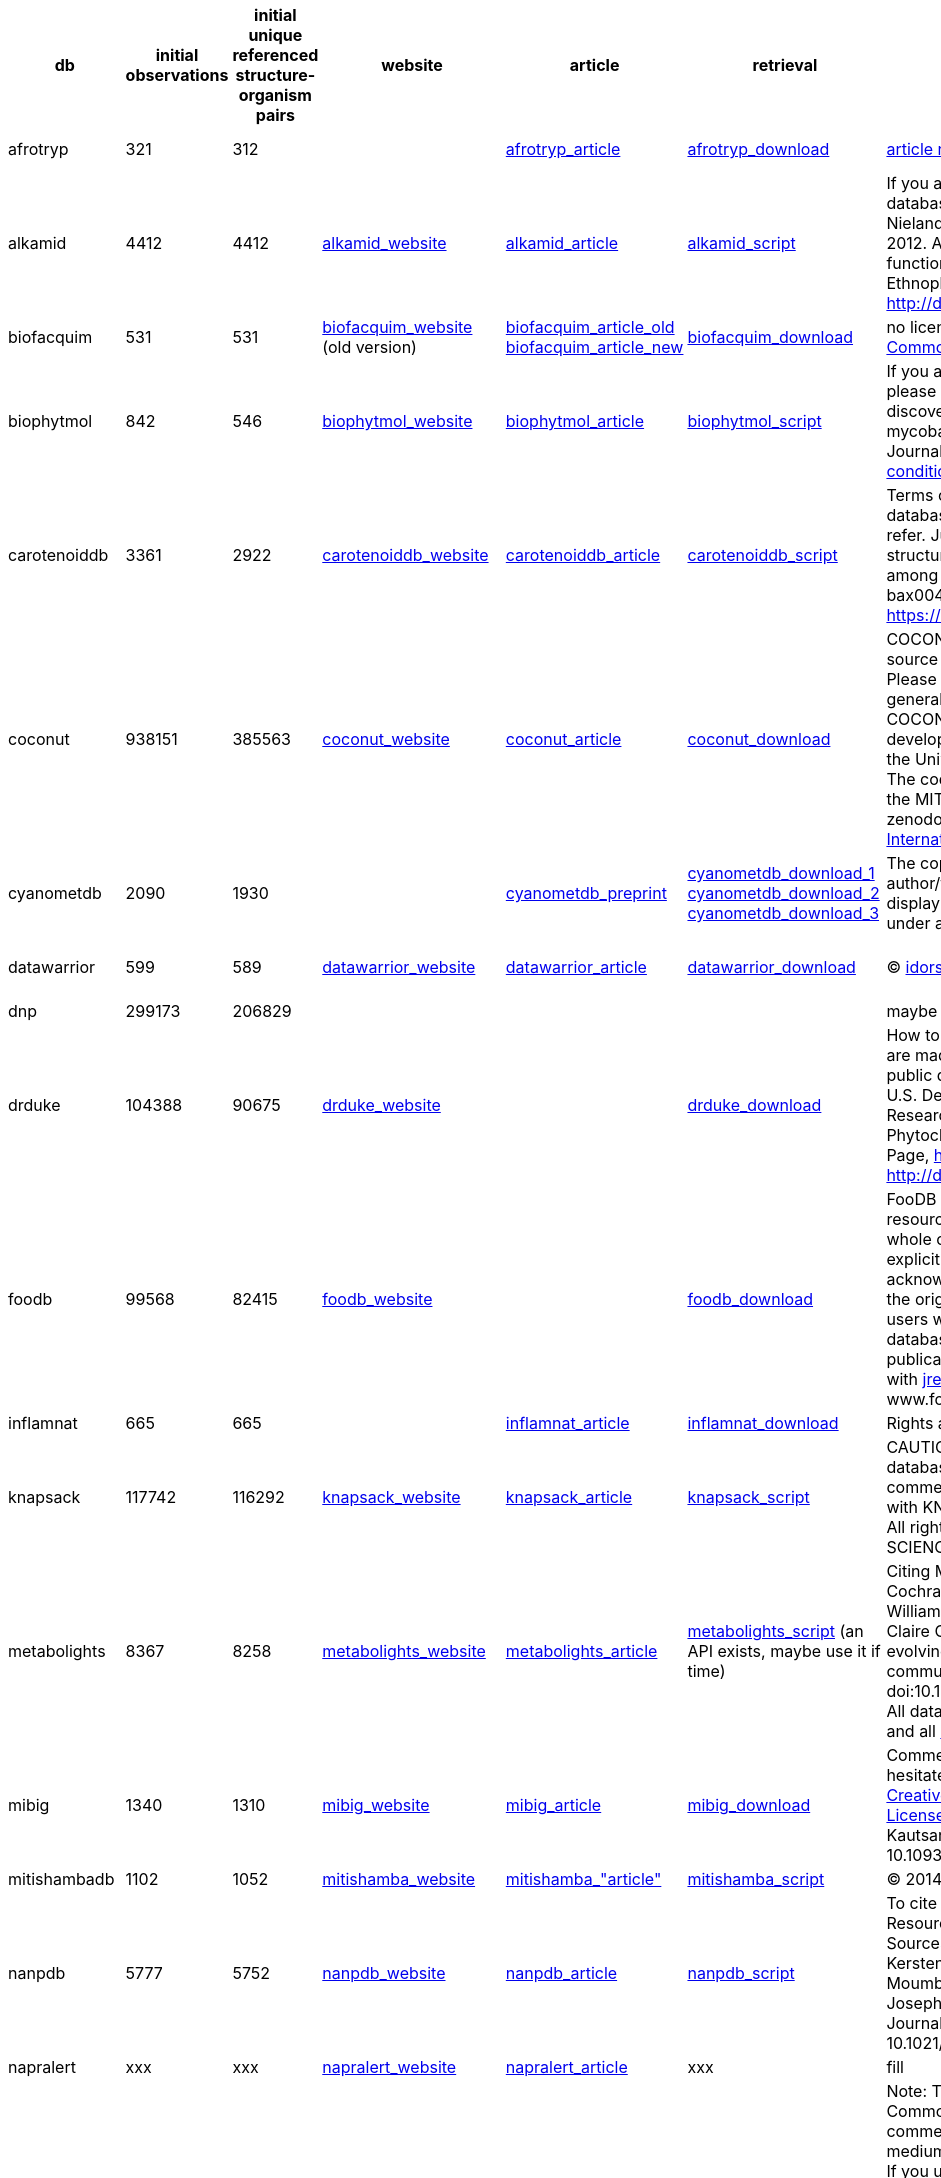 [cols="^,^,^,^,^,^,^,^,^"]
|===
| db | initial observations | initial unique referenced structure-organism pairs | website | article | retrieval | license | contact | varia

| afrotryp
| 321
| 312
|
| link:https://link.springer.com/article/10.1007/s00044-016-1764-y?shared-article-renderer[afrotryp_article]
| https://static-content.springer.com/esm/art%3A10.1007%2Fs00044-016-1764-y/MediaObjects/44_2016_1764_MOESM1_ESM.doc[afrotryp_download]
| link:https://s100.copyright.com/AppDispatchServlet?title=Binding%20of%20anti-Trypanosoma%20natural%20products%20from%20African%20flora%20against%20selected%20drug%20targets%3A%20a%20docking%20study&author=Akachukwu%20Ibezim%20et%20al&contentID=10.1007%2Fs00044-016-1764-y&publication=1054-2523&publicationDate=2017-01-11&publisherName=SpringerNature&orderBeanReset=true[article reuse conditions]
| link:https://link.springer.com/article/10.1007/s00044-016-1764-y/email/correspondent/c1/new[Fidele Ntie-Kang] or link:https://link.springer.com/article/10.1007/s00044-016-1764-y/email/correspondent/c2/new[Ngozi Justina Nwodo]
|

| alkamid
| 4412
| 4412
| link:http://alkamid.ugent.be[alkamid_website]
| link:http://dx.doi.org/10.1016/j.jep.2012.05.038[alkamid_article]
| xref:/src/1_gathering/db/alkamid/scraping.R[alkamid_script]
| If you are using or downloading data from the database, please cite "Boonen, J., Bronselaer, A., Nielandt, J., Veryser, L. De Tré, G., De Spiegeleer, B., 2012. Alkamid database: Chemistry, occurrence and functionality of plant N-alkylamides. Journal of Ethnopharmacology 2012; 142(3): 563-590, http://dx.doi.org/10.1016/j.jep.2012.05.038`".
| mailto:Bart.DeSpiegeleer@UGent.be[Bart De Spiegeleer]
|

| biofacquim
| 531
| 531
| link:https://biofacquim.herokuapp.com[biofacquim_website] (old version)
| link:https://www.mdpi.com/2218-273X/9/1/31[biofacquim_article_old] link:https://f1000research.com/articles/8-2071[biofacquim_article_new]
| link:https://ndownloader.figshare.com/files/20050244[biofacquim_download]
| no license on website but article under link:https://creativecommons.org/licenses/by/4.0/[Creative Commons Attribution License]
| mailto:medinajl@unam.mx[José Medina-Franco]
|

| biophytmol
| 842
| 546
| link:http://ab-openlab.csir.res.in/biophytmol/[biophytmol_website]
| link:https://jcheminf.biomedcentral.com/articles/10.1186/s13321-014-0046-2[biophytmol_article]
| xref:/src/1_gathering/db/biophytmol/scraping.R[biophytmol_script]
| If you are using this resource in your research work, please cite: Sharma et al.: BioPhytMol: a drug discovery community resource on anti-mycobacterial phytomolecules and plant extracts. Journal of Cheminformatics 2014 6:46. https://s100.copyright.com/AppDispatchServlet?title=BioPhytMol%3A%20a%20drug%20discovery%20community%20resource%20on%20anti-mycobacterial%20phytomolecules%20and%20plant%20extracts&author=Arun%20Sharma%20et%20al&contentID=10.1186%2Fs13321-014-0046-2&publication=1758-2946&publicationDate=2014-10-11&publisherName=SpringerNature&orderBeanReset=true[Article reuse conditions]
| link:https://jcheminf.biomedcentral.com/articles/10.1186/s13321-014-0046-2/email/correspondent/c1/new[Anshu Bhardwaj]
| website often down

| carotenoiddb
| 3361
| 2922
| link:http://carotenoiddb.jp/About.html[carotenoiddb_website]
| link:https://doi.org/10.1093/database/bax004[carotenoiddb_article]
| xref:/src/1_gathering/db/carotenoiddb/scraping.R[carotenoiddb_script]
| Terms of use: Thank you very much for using our database. Please cite the following article when you refer. Junko Yabuzaki (2017), Carotenoids Database: structures, chemical fingerprints and distribution among organisms, DATABASE, Vol. 2017, Article ID bax004, pp.1-11, DOI: https://doi.org/10.1093/database/bax004.
| mailto:yzjunko@gmail.com[yzjunko@gmail.com]
|

| coconut
| 938151
| 385563
| link:https://coconut.naturalproducts.net[coconut_website]
| link:https://jcheminf.biomedcentral.com/articles/10.1186/s13321-020-00424-9[coconut_article]
| link:https://zenodo.org/record/3778405/files/COCONUT.sdf.zip?download=1[coconut_download]
| COCONUT and Natural Products Online is an open-source open-data repository for natural products. Please submit bug reports, feature requests and general issues through the issues tracker at GitHub. COCONUT and Natural Products Online are developed and maintained by the Steinbeck group at the University Friedrich-Schiller in Jena, Germany. The code for this web application is released under the MIT license. Copyright © CC-BY-SA 2020 for zenodo files: http://creativecommons.org/licenses/by/4.0/legalcode[Creative Commons Attribution 4.0 International]
| link:https://jcheminf.biomedcentral.com/articles/10.1186/s13321-020-00424-9/email/correspondent/c1/new[Maria Sorokina]
| link:https://zenodo.org/record/3778405#.XsylyC1Ph0Y[coconut_zenodo]

| cyanometdb
| 2090
| 1930
|
| link:https://www.biorxiv.org/content/10.1101/2020.04.16.038703v1[cyanometdb_preprint]
| link:https://www.biorxiv.org/content/biorxiv/early/2020/04/16/2020.04.16.038703/DC1/embed/media-1.csv?download=true[cyanometdb_download_1] link:https://www.biorxiv.org/content/biorxiv/early/2020/04/16/2020.04.16.038703/DC2/embed/media-2.csv?download=true[cyanometdb_download_2] link:https://www.biorxiv.org/content/biorxiv/early/2020/04/16/2020.04.16.038703/DC2/embed/media-23.csv?download=true[cyanometdb_download_3]
| The copyright holder for this preprint is the author/funder, who has granted bioRxiv a license to display the preprint in perpetuity. It is made available under a CC-BY-NC-ND 4.0 International license.
| mailto:elisabeth.janssen@eawag.ch[elisabeth.janssen@eawag.ch]
|

| datawarrior
| 599
| 589
| link:http://www.openmolecules.org/datawarrior/index.html[datawarrior_website]
| link:https://doi.org/10.1021/ci500588j[datawarrior_article]
| link:http://www.openmolecules.org/datawarrior/download.html[datawarrior_download]
| © https://www.idorsia.com/index[idorsia]
| mailto:thomas.sander@idorsia.com[thomas.sander@idorsia.com]
| no real link to the dataset inside it

| dnp
| 299173
| 206829
|
|
|
| maybe to
| remove from
| here ?

| drduke
| 104388
| 90675
| link:https://phytochem.nal.usda.gov/phytochem/help/index/about[drduke_website]
|
| link:https://data.nal.usda.gov/system/files/Duke-Source-CSV.zip[drduke_download]
| How to Cite the Database Contents of this database are made available under a https://creativecommons.org/publicdomain/zero/1.0/[Creative Commons CC0] public domain dedication. The suggested citation is: U.S. Department of Agriculture, Agricultural Research Service. 1992-2016. Dr. Duke's Phytochemical and Ethnobotanical Databases. Home Page, http://phytochem.nal.usda.gov/ http://dx.doi.org/10.15482/USDA.ADC/1239279
| mailto:agref@usda.gov[agref@usda.gov]
| not sure about contact

| foodb
| 99568
| 82415
| link:https://foodb.ca/about#cite[foodb_website]
|
| link:https://foodb.ca/public/system/downloads/foodb_2020_4_7_csv.tar.gz[foodb_download]
| FooDB is offered to the public as a freely available resource. Use and re-distribution of the data, in whole or in part, for commercial purposes requires explicit permission of the authors and explicit acknowledgment of the source material (FooDB) and the original publication (see below). We ask that users who download significant portions of the database cite the FooDB paper in any resulting publications. For commerical licence, please consult with jreid3@ualberta.ca (Jennifer). Please cite: www.foodb.ca
| mailto:jreid3@ualberta.ca[jreid3@ualberta.ca] (Jennifer)
|

| inflamnat
| 665
| 665
|
| link:https://pubs.acs.org/doi/10.1021/acs.jcim.8b00560[inflamnat_article]
| link:https://pubs.acs.org/doi/suppl/10.1021/acs.jcim.8b00560/suppl_file/ci8b00560_si_001.xlsx[inflamnat_download]
| Rights and permissions: https://s100.copyright.com/AppDispatchServlet?startPage=66&pageCount=8&copyright=American+Chemical+Society&author=Ruihan+Zhang%2C+Jing+Lin%2C+Yan+Zou%2C+et+al&orderBeanReset=true&imprint=American+Chemical+Society&volumeNum=59&issueNum=1&contentID=acs.jcim.8b00560&title=Chemical+Space+and+Biological+Target+Network+of+Anti-Inflammatory+Natural+Products&numPages=8&pa=&issn=1549-9596&publisherName=acs&publication=jcisd8&rpt=n&endPage=73&publicationDate=January+2019[here]
| mailto:xiaoweilie@ynu.edu.cn[xiaoweilie@ynu.edu.cn]
|

| knapsack
| 117742
| 116292
| link:http://www.knapsackfamily.com/knapsack_core/top.php[knapsack_website]
| link:https://link.springer.com/chapter/10.1007/3-540-29782-0_13[knapsack_article]
| xref:/src/1_gathering/db/knapsack/scraping.R[knapsack_script]
| CAUTION: (C) Any content included in KNApSAcK database cannot be re-distributed or used for commercial purposes by any user without contacting with KNApSAcK DB group (skanaya@gtc.naist.jp). All rights reserved. © 2007 NARA INSTITUTE of SCIENCE and TECHNOLOGY
| mailto:skanaya@gtc.naist.jp[skanaya@gtc.naist.jp]
|

| metabolights
| 8367
| 8258
| link:https://www.ebi.ac.uk/metabolights/about[metabolights_website]
| link:https://doi.org/10.1093/nar/gkz1019[metabolights_article]
| xref:/src/1_gathering/db/metabolights/scraping.R[metabolights_script] (an API exists, maybe use it if time)
| Citing MetaboLights Kenneth Haug, Keeva Cochrane, Venkata Chandrasekhar Nainala, Mark Williams, Jiakang Chang, Kalai Vanii Jayaseelan, Claire O'Donovan. MetaboLights: a resource evolving in response to the needs of its scientific community. Nucleic Acids Research, gkz1019, doi:10.1093/nar/gkz1019, PMID:31691833. Licensing All data is governed by the EMBL-EBI's http://www.ebi.ac.uk/about/terms-of-use[Terms of use] and all https://github.com/EBI-Metabolights[code] is licensed under http://www.apache.org/licenses/LICENSE-2.0[Apache 2.0].
| ???
|

| mibig
| 1340
| 1310
| link:https://mibig.secondarymetabolites.org[mibig_website]
| link:https://doi.org/10.1093/nar/gkz882[mibig_article]
| link:https://dl.secondarymetabolites.org/mibig/mibig_json_2.0.tar.gz[mibig_download]
| Comments or questions on MIBiG? Please do not hesitate to contact us. This work is licensed under a http://creativecommons.org/licenses/by/4.0/[Creative Commons Attribution 4.0 International License]. If you found MIBiG useful, please cite Kautsar, Blin, et al. Nucl. Acids. Res. gkz882, doi: 10.1093/nar/gkz882.
| mailto:tiwe@biosustain.dtu.dk[Tilmann Weber] or  mailto:marnix.medema@wur.nl[Marnix Medema]
|

| mitishambadb
| 1102
| 1052
| link:http://mitishamba.uonbi.ac.ke[mitishamba_website]
| link:http://erepository.uonbi.ac.ke/handle/11295/92273[mitishamba_"article"]
| xref:/src/1_gathering/db/mitishamba/scraping.R[mitishamba_script]
| © 2014 University of Nairobi. All rights reserved.
| ???
|

| nanpdb
| 5777
| 5752
| link:http://african-compounds.org/nanpdb/[nanpdb_website]
| link:https://doi.org/10.1021/acs.jnatprod.7b00283[nanpdb_article]
| xref:/src/1_gathering/db/nanpdb/scraping.R[nanpdb_script]
| To cite NANPDB, please reference: NANPDB: A Resource for Natural Products from Northern African Sources Fidele Ntie-Kang, Kiran K. Telukunta, Kersten Döring, Conrad V. Simoben, Aurélien F. A. Moumbock, Yvette I. Malange, Leonel E. Njume, Joseph N. Yong, Wolfgang Sippl, and Stefan Günther Journal of Natural Products DOI: 10.1021/acs.jnatprod.7b00283
| mailto:ntiekfidele@gmail.com[ntiekfidele@gmail.com] mailto:stefan.guenther@pharmazie.uni-freiburg.de[stefan.guenther@pharmazie.uni-freiburg.de]
|

| napralert
| xxx
| xxx
| link:https://www.napralert.org[napralert_website]
| link:https://doi.org/10.1016/B978-008045382-8.00060-5[napralert_article]
| xxx
| fill
| mailto:napralert@uic.edu[napralert@uic.edu]
|

| npass
| 298114
| 33371
| link:http://bidd2.nus.edu.sg/NPASS/about.php[npass_website]
| link:https://academic.oup.com/nar/article/46/D1/D1217/4584628[npass_article]
| link:http://bidd.group/NPASS/downloadnpass.html[npass_download]
| Note: This article is available under the Creative Commons CC-BY-NC license and permits non-commercial use, distribution and reproduction in any medium, provided the original work is properly cited. If you use the database in your research, please cite: Xian Zeng, Peng Zhang, Weidong He, Chu Qin, Shangying Chen, Lin Tao, Yali Wang, et al. NPASS: natural product activity and species source database for natural product research, discovery and tool development Nucleic Acids Research, 2018, 46(D1):D1217-D1222. PMID:29106619 No copyright
| mailto:phacyz@nus.edu.sg[phacyz@nus.edu.sg] mailto:jiangyy@sz.tsinghua.edu.cn[jiangyy@sz.tsinghua.edu.cn] mailto:iaochen@163.com[iaochen@163.com]
|

| npatlas
| 29006
| 29006
| link:https://www.npatlas.org/joomla/[npatlas_website]
| link:https://doi.org/10.1021/acscentsci.9b00806[npatlas_article]
| link:https://www.npatlas.org/custom/versions/np_atlas_2020_06/NPAtlas_download.tsv[npatlas_download]
| van Santen, J. A.; Jacob, G.; Leen Singh, A.; Aniebok, V.; Balunas, M. J.; Bunsko, D.; Carnevale Neto, F.; Castaño-Espriu, L.; Chang, C.; Clark, T. N.; Cleary Little, J. L.; Delgadillo, D. A.; Dorrestein, P. C.; Duncan, K. R.; Egan, J. M.; Galey, M. M.; Haeckl, F. P. J.; Hua, A.; Hughes, A. H.; Iskakova, D.; Khadilkar, A.; Lee, J.-H.; Lee, S.; LeGrow, N.; Liu, D. Y.; Macho, J. M.; McCaughey, C. S.; Medema, M. H.; Neupane, R. P.; O'Donnell, T. J.; Paula, J. S.; Sanchez, L. M.; Shaikh, A. F.; Soldatou, S.; Terlouw, B. R.; Tran, T. A.; Valentine, M.; van der Hooft, J. J. J.; Vo, D. A.; Wang, M.; Wilson, D.; Zink, K. E.; Linington, R. G.* "The Natural Products Atlas: An Open Access Knowledge Base for Microbial Natural Products Discovery`", ACS Central Science, 2019, 5, 11, 1824-1833. 10.1021/acscentsci.9b00806 The Natural Products Atlas is licensed under a Creative Commons Attribution 4.0 International License.
| mailto:rliningt@sfu.ca[rliningt@sfu.ca]
|

| npcare
| 23495
| 7763
| link:http://silver.sejong.ac.kr/npcare/[npcare_website]
| link:https://doi.org/10.1186/s13321-016-0188-5[npcare_article]
| link:http://silver.sejong.ac.kr/npcare/csv/npcare.zip[npcare_download]
| Open Access This article is distributed under the terms of the Creative Commons Attribution 4.0 International License (http://creativecommons.org/licenses/by/4.0/), which permits unrestricted use, distribution, and reproduction in any medium, provided you give appropriate credit to the original author(s) and the source, provide a link to the Creative Commons license, and indicate if changes were made. The Creative Commons Public Domain Dedication waiver (http://creativecommons.org/publicdomain/zero/1.0/) applies to the data made available in this article, unless otherwise stated. Contact us at Department of Bioscience and Biotechnology http://eng.sejong.ac.kr/[Sejong University] Copyright © 2016 Department of Bioscience and Biotechnology, Sejong University
| mailto:choihwanho@gmail.com[choihwanho@gmail.com]
|

| npedia
| 83848
| 82
| link:http://www.cbrg.riken.jp/npedia/?LANG=en[npedia_website]
| link:https://www.jstage.jst.go.jp/article/ciqs/2006/0/2006_0_JL6/_article[npedia_"article"]
| xref:/src/1_gathering/db/npedia/scraping.R[npedia_script]
| Nothing??
| mailto:hisyo@riken.jp[hisyo@riken.jp], mailto:npd@riken.jp[npd@riken.jp]
|

| nubbe
| 3262
| 2189
| link:https://nubbe.iq.unesp.br/portal/nubbe-search.html[nubbe_website]
| link:https://www.nature.com/articles/s41598-017-07451-x[nubbe_article]
| xref:/src/1_gathering/db/nubbe/scraping.R[MISSING_nubbe_script]
| To cite NuBBEDB, please reference: Valli, M.; dos Santos, R.N.; Figueira, L.D.; Nakajima, C.H.; Andricopulo, A.D.; Bolzani, V.S. Development of a Natural Products Database from the Biodiversity of Brazil. Journal of Natural Products, 76(3), 439-444, 2013. Pilon, A. C.; Valli, M.; Dametto, A. C.; Pinto, M. E. F.; Freire, R. T.; Castro-Gamboa, I.; Andricopulo, A. D.; Bolzani, V. S. NuBBEDB: an updated database to uncover chemical and biological information from Brazilian biodiversity. Scientific Reports, 7, 7215, 2017. LICENSE: THE WORK (AS DEFINED BELOW) IS PROVIDED UNDER THE TERMS OF THIS CREATIVE COMMONS PUBLIC LICENSE ("CCPL" OR "LICENSE"). THE WORK IS PROTECTED BY COPYRIGHT AND/OR OTHER APPLICABLE LAW. ANY USE OF THE WORK OTHER THAN AS AUTHORIZED UNDER THIS LICENSE OR COPYRIGHT LAW IS PROHIBITED. BY EXERCISING ANY RIGHTS TO THE WORK PROVIDED HERE, YOU ACCEPT AND AGREE TO BE BOUND BY THE TERMS OF THIS LICENSE. TO THE EXTENT THIS LICENSE MAY BE CONSIDERED TO BE A CONTRACT, THE LICENSOR GRANTS YOU THE RIGHTS CONTAINED HERE IN CONSIDERATION OF YOUR ACCEPTANCE OF SUCH TERMS AND CONDITIONS.
| link:https://www.nature.com/articles/s41598-017-07451-x/email/correspondent/c1/new[Vanderlan S. Bolzani]
|

| pamdb
| 3065
| 3061
| link:http://pseudomonas.umaryland.edu/PAMDB.htm[pamdb_website]
| link:https://academic.oup.com/nar/article-lookup/doi/10.1093/nar/gkx1061[pamdb_article]
| link:http://pseudomonas.umaryland.edu/PaDl/PaMet.xlsx[pamdb_download]
| PAMDB is offered to the public as a freely available resource for academic purposes. Please cite the PAMDB paper in any resulting publications. Citing PAMDB : Weiliang Huang, Luke K. Brewer, Jace W. Jones, Angela T. Nguyen, Ana Marcu, David S. Wishart, Amanda G. Oglesby-Sherrouse, Maureen A. Kane, and Angela Wilks (2018). PAMDB: a comprehensive Pseudomonas aeruginosa metabolome database. Nucleic Acids Res. 46(D1):D575-D580. PMID: 29106626 DOI: 10.1093/nar/gkx1061
| mailto:awilks@rx.umaryland.edu[awilks@rx.umaryland.edu] mailto:aoglesby@rx.umaryland.edu[aoglesby@rx.umaryland.edu] mailto:mkane@rx.umaryland.edu[aoglesby@rx.umaryland.edu]
|

| phenolexplorer
| 11807
| 8968
| link:http://phenol-explorer.eu/cite_us[phenolexplorer_website]
| link:http://database.oxfordjournals.org/content/2013/bat070.long[phenolexplorer_article]
| link:http://phenol-explorer.eu/downloads[phenolexplorer_download]
| Phenol-Explorer is offered to the public as a freely available resource. Use and re-distribution of the data, in whole or in part, for commercial purposes requires explicit permission of the authors and explicit acknowledgment of the source material (Phenol-Explorer) and the original publications (see below). We ask that users who download significant portions of the database cite the Phenol-Explorer papers in any resulting publications. How to cite us Neveu V, Perez-Jiménez J, Vos F, Crespy V, du Chaffaut L, Mennen L, Knox C, Eisner R, Cruz J, Wishart D, Scalbert A. (2010) Phenol-Explorer: an online comprehensive database on polyphenol contents in foods. Database, doi: 10.1093/database/bap024. Full text (free access) Rothwell JA, Urpi-Sarda M, Boto-Ordoñez M, Knox C, Llorach R, Eisner R, Cruz J, Neveu V, Wishart D, Manach C, Andres-Lacueva C, Scalbert A. (2012) Phenol-Explorer 2.0: a major update of the Phenol-Explorer database integrating data on polyphenol metabolism and pharmacokinetics in humans and experimental animals. Database, doi: 10.1093/database/bas031. Full text (free access) Rothwell JA, Pérez-Jiménez J, Neveu V, Medina-Ramon A, M'Hiri N, Garcia Lobato P, Manach C, Knox K, Eisner R, Wishart D, Scalbert A. (2013) Phenol-Explorer 3.0: a major update of the Phenol-Explorer database to incorporate data on the effects of food processing on polyphenol content. Database, 10.1093/database/bat070. Full text (free access)
| mailto:scalberta@iarc.fr[scalberta@iarc.fr]
|

| phytohub
| 2802
| 2363
| link:http://phytohub.eu/about[phytohub_website]
| link:https://hal.archives-ouvertes.fr/hal-01697081/file/2017_Giacomoni_ICPH_Québec.pdf[phytohub_"article"]
| xref:/src/1_gathering/db/phytohub/scraping.R[phytohub_script]
| No info?
| mailto:claudine.manach@inra.fr[claudine.manach@inra.fr]
|

| procardb
| 6881
| 6606
| link:https://bioinfo.imtech.res.in/servers/procardb/[procardb_website]
| link:https://bmcmicrobiol.biomedcentral.com/articles/10.1186/s12866-016-0715-6[procardb_article]
| xref:/src/1_gathering/db/procardb/scraping.R[procardb_script]
| Open Access This article is distributed under the terms of the Creative Commons Attribution 4.0 International License (http://creativecommons.org/licenses/by/4.0/), which permits unrestricted use, distribution, and reproduction in any medium, provided you give appropriate credit to the original author(s) and the source, provide a link to the Creative Commons license, and indicate if changes were made. The Creative Commons Public Domain Dedication waiver (http://creativecommons.org/publicdomain/zero/1.0/) applies to the data made available in this article, unless otherwise stated. Please cite: Nupur, Vats A, Dhanda SK, Raghava GPS, Pinnaka A, Kumar A (2016):"ProCarDB: a database of bacterial carotenoids"; BMC Microbiology 16(96) © IMTECH Sept 2015.
| link:https://bmcmicrobiol.biomedcentral.com/articles/10.1186/s12866-016-0715-6/email/correspondent/c1/new[Anil Kumar Pinnaka] link:https://bmcmicrobiol.biomedcentral.com/articles/10.1186/s12866-016-0715-6/email/correspondent/c2/new[Ashwani Kumar]
|

| respect
| 3636
| 2759
| link:http://spectra.psc.riken.jp/menta.cgi/respect/licence/licence[respect_website]
| link:https://www.sciencedirect.com/science/article/pii/S003194221200310X[respect_article]
| link:http://spectra.psc.riken.jp/menta.cgi/static/respect/respect.zip[respect_download]
| This work is licensed under a http://creativecommons.org/licenses/by-nc/2.1/jp/deed.en[Creative Commons Attribution - Noncommercial 2.1 Japan License]. This website (http://spectra.psc.riken.jp/) is managed by RIKEN Center for Sustainable Resource Science. The legal title to all data in this website remains in RIKEN. Any person who accesses and uses this website should note and agree the following terms and conditions prior to using this website. The information is not provided for commercial use. If the information is intended to use for commercial application, please contact us.
| mailto:ksaito@psc.riken.jp[ksaito@psc.riken.jp]
|

| sancdb
| 2864
| 862
| link:https://sancdb.rubi.ru.ac.za/cite_us/[sancdb_website]
| link:https://jcheminf.biomedcentral.com/articles/10.1186/s13321-015-0080-8[sancdb_article]
| link:/src/1_gathering/db/sancdb/scraping.R[sancdb_script]
| Open Access This article is distributed under the terms of the Creative Commons Attribution 4.0 International License (http://creativecommons.org/licenses/by/4.0/), which permits unrestricted use, distribution, and reproduction in any medium, provided you give appropriate credit to the original author(s) and the source, provide a link to the Creative Commons license, and indicate if changes were made. The Creative Commons Public Domain Dedication waiver (http://creativecommons.org/publicdomain/zero/1.0/) applies to the data made available in this article, unless otherwise stated. If you use SANCDB in your research, please cite the following article: J Cheminform. 2015 Jun 19;7:29. doi: 10.1186/s13321-015-0080-8. eCollection 2015.
| link:https://jcheminf.biomedcentral.com/articles/10.1186/s13321-015-0080-8/email/correspondent/c1/new[Özlem Tastan Bishop]
|

| streptomedb
| 71792
| 71638
| link:http://132.230.56.4/streptomedb3/[streptomedb_website]
| link:https://doi.org/10.1093/nar/gkv1319[streptomedb_article]
| link:http://132.230.56.4/streptomedb/download/[streptomedb_download]
| StreptomeDB 2.0--an extended resource of natural products produced by streptomycetes. Klementz D, Döring K, Lucas X, Telukunta KK, Erxleben A, Deubel D, Erber A, Santillana I, Thomas OS, Bechthold A, Günther S. Nucleic Acids Res., 2016, 44, D509-514. DOI: 10.1093/nar/gkv1319. http://www.pharmbioinf.uni-freiburg.de/contact/impressum/[legal info] 3.Copyright The Pharmaceutical Bioinformatics lab intended not to use any copyrighted material for the publication or, if not possible, to indicate the copyright of the respective object. The copyright for any material created by the Pharmaceutical Bioinformatics lab is reserved. Any duplication or use of objects such as texts or diagrams, in other electronic or printed publications is not permitted without the Pharmaceutical Bioinformatics lab prior agreement
| mailto:stefan.guenther@pharmazie.uni-freiburg.de[stefan.guenther@pharmazie.uni-freiburg.de]
|

| swmd
| 1077
| 1075
| link:http://www.swmd.co.in/index.php[swmd_website]
| link:https://dx.doi.org/10.6026%2F97320630005361[swmd_article]
| xref:/src/1_gathering/db/swmd/scraping.R[swmd_script]
| This is an Open Access article which permits unrestricted use, distribution, and reproduction in any medium, provided the original work is properly credited. This is distributed under the terms of the Creative Commons Attribution License. Citation: Davis & Vasanthi, Seaweed metabolite database (SWMD): A database of natural compounds from marine algae, Bioinformation 5(8): 361-364 (2011)
| mailto:Dicky.John@gmail.com[Dicky.John@gmail.com]
|

| tmdb
| 2273
| 2145
| link:http://pcsb.ahau.edu.cn:8080/TCDB/index.jsp[tmdb_website]
| link:https://bmcplantbiol.biomedcentral.com/articles/10.1186/s12870-014-0243-1[tmdb_article]
| xref:/src/1_gathering/db/tmdb/scraping.R[tmdb_script]
| link:https://s100.copyright.com/AppDispatchServlet?title=TMDB%3A%20A%20literature-curated%20database%20for%20small%20molecular%20compounds%20found%20from%20tea&author=Yi%20Yue%20et%20al&contentID=10.1186%2Fs12870-014-0243-1&publication=1471-2229&publicationDate=2014-09-16&publisherName=SpringerNature&orderBeanReset=true[reuse permission]
| link:https://bmcplantbiol.biomedcentral.com/articles/10.1186/s12870-014-0243-1/email/correspondent/c1/new[Xiao-Chun Wan] https://bmcplantbiol.biomedcentral.com/articles/10.1186/s12870-014-0243-1/email/correspondent/c2/new[Guan-Hu Bao]
| currently down

| tmmc
| 15079
| 15033
| link:http://informatics.kiom.re.kr/compound/index.jsp[tmmc_website]
| link:https://bmccomplementmedtherapies.biomedcentral.com/articles/10.1186/s12906-015-0758-5[tmmc_article]
| link:http://informatics.kiom.re.kr/compound/download/compound.xlsx[tmmc_download]
| link:https://s100.copyright.com/AppDispatchServlet?title=TM-MC%3A%20a%20database%20of%20medicinal%20materials%20and%20chemical%20compounds%20in%20Northeast%20Asian%20traditional%20medicine&author=Sang-Kyun%20Kim%20et%20al&contentID=10.1186%2Fs12906-015-0758-5&publication=1472-6882&publicationDate=2015-07-09&publisherName=SpringerNature&orderBeanReset=true[reuse permission] no other info
| link:https://bmccomplementmedtherapies.biomedcentral.com/articles/10.1186/s12906-015-0758-5/email/correspondent/c1/new[Jeong-Ju Lee]
|

| tppt
| 27487
| 27182
| link:https://www.agroscope.admin.ch/agroscope/en/home/publications/apps/tppt.html[tppt_website]
| link:https://pubs.acs.org/doi/10.1021/acs.jafc.8b01639[tppt_article]
| link:https://www.agroscope.admin.ch/dam/agroscope/de/dokumente/publikationen/tppt-xls.xlsx.download.xlsx/TPPT_database.xlsx[tppt_download]
| link:https://pubs.acs.org/page/copyright/permissions.html[reuse permission]
| mailto:thomas.bucheli@agroscope.admin.ch[thomas.bucheli@agroscope.admin.ch]
|

| unpd
| 423432
| 340319
| link:https://web.archive.org/web/20160314180639/http://pkuxxj.pku.edu.cn/UNPD/introduction.php[unpd_website]
| link:https://journals.plos.org/plosone/article?id=10.1371/journal.pone.0062839[unpd_article]
| link:NO_IDEA[NICE_QUESTION]
| Jiangyong Gu, Yuanshen Gui, Lirong Chen, Gu Yuan, Hui-Zhe Lu, Xiaojie Xu. Use of Natural Products as Chemical Library for Drug Discovery and Network Pharmacology. PLoS ONE. 2013, 8(4): e62839. doi:10.1371/journal.pone.0062839.
| mailto:lirongc@pku.edu.cn[lirongc@pku.edu.cn] mailto:xiaojxu@pku.edu.cn[xiaojxu@pku.edu.cn]
|

| wakankensaku
| 367
| 367
| link:https://wakankensaku.inm.u-toyama.ac.jp/wiki/Main_Page[wakankensaku_website]
| ???
| xref:/src/1_gathering/db/wakankensaku/scraping.R[wakankensaku_script]
| ???
| ???
|
|===

